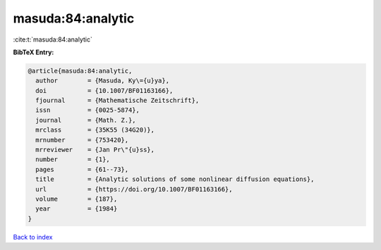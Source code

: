 masuda:84:analytic
==================

:cite:t:`masuda:84:analytic`

**BibTeX Entry:**

.. code-block:: bibtex

   @article{masuda:84:analytic,
     author        = {Masuda, Ky\={u}ya},
     doi           = {10.1007/BF01163166},
     fjournal      = {Mathematische Zeitschrift},
     issn          = {0025-5874},
     journal       = {Math. Z.},
     mrclass       = {35K55 (34G20)},
     mrnumber      = {753420},
     mrreviewer    = {Jan Pr\"{u}ss},
     number        = {1},
     pages         = {61--73},
     title         = {Analytic solutions of some nonlinear diffusion equations},
     url           = {https://doi.org/10.1007/BF01163166},
     volume        = {187},
     year          = {1984}
   }

`Back to index <../By-Cite-Keys.html>`_
